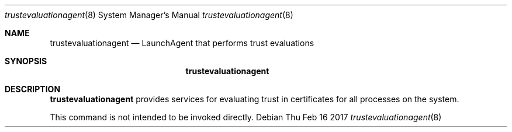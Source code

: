 .Dd Thu Feb 16 2017             \" DATE
.Dt trustevaluationagent 8      \" Program name and manual section number
.Os
.Sh NAME                 \" Section Header - required - don't modify
.Nm trustevaluationagent
.Nd LaunchAgent that performs trust evaluations
.Sh SYNOPSIS             \" Section Header - required - don't modify
.Nm
.Sh DESCRIPTION          \" Section Header - required - don't modify
.Nm
provides services for evaluating trust in certificates for all processes on
the system.
.Pp
This command is not intended to be invoked directly.
